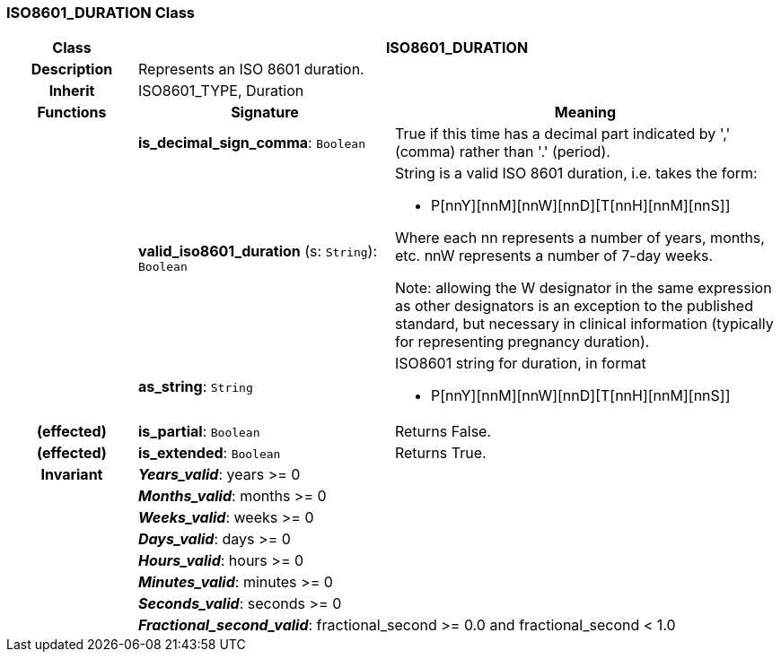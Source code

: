=== ISO8601_DURATION Class

[cols="^1,2,3"]
|===
h|*Class*
2+^h|*ISO8601_DURATION*

h|*Description*
2+a|Represents an ISO 8601 duration.

h|*Inherit*
2+|ISO8601_TYPE, Duration

h|*Functions*
^h|*Signature*
^h|*Meaning*

h|
|*is_decimal_sign_comma*: `Boolean`
a|True if this time has a decimal part indicated by ',' (comma) rather than '.' (period).

h|
|*valid_iso8601_duration* (s: `String`): `Boolean`
a|String is a valid ISO 8601 duration, i.e. takes the form:

* P[nnY][nnM][nnW][nnD][T[nnH][nnM][nnS]]

Where each nn represents a number of years, months, etc. nnW represents a number of 7-day weeks.

Note: allowing the W designator in the same expression as other designators is an exception to the published standard, but necessary in clinical information (typically for representing pregnancy duration).

h|
|*as_string*: `String`
a|ISO8601 string for duration, in format

* P[nnY][nnM][nnW][nnD][T[nnH][nnM][nnS]]

h|(effected)
|*is_partial*: `Boolean`
a|Returns False.

h|(effected)
|*is_extended*: `Boolean`
a|Returns True.

h|*Invariant*
2+a|*_Years_valid_*: years >= 0

h|
2+a|*_Months_valid_*: months >= 0

h|
2+a|*_Weeks_valid_*: weeks >= 0

h|
2+a|*_Days_valid_*: days >= 0

h|
2+a|*_Hours_valid_*: hours >= 0

h|
2+a|*_Minutes_valid_*: minutes >= 0

h|
2+a|*_Seconds_valid_*: seconds >= 0

h|
2+a|*_Fractional_second_valid_*: fractional_second >= 0.0 and fractional_second < 1.0
|===
